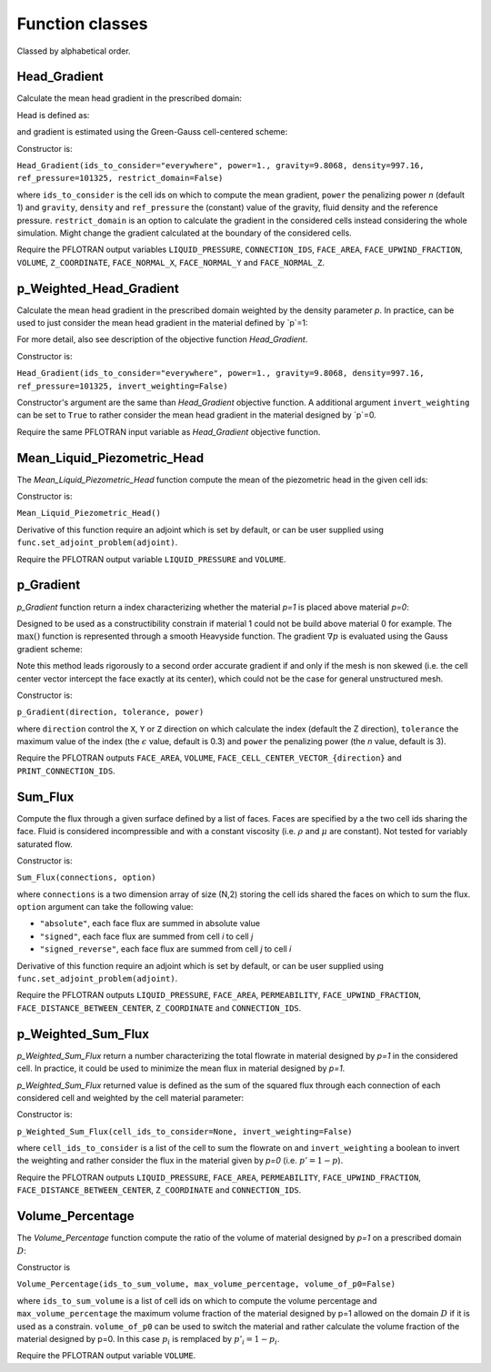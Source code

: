 .. _functions:

Function classes
================

Classed by alphabetical order.


Head_Gradient
-------------

Calculate the mean head gradient in the prescribed domain:

.. math::
   :label: head_gradient
   
   f = \frac{1}{V_D} \sum_{i \in D} V_i ||\nabla {h_i} ||^n

Head is defined as:

.. math::
   :label: head_definition
   
   h_i = \frac{P_i-P_{ref}}{\rho g}

and gradient is estimated using the Green-Gauss cell-centered scheme:

.. math::
   :label: head_gradient_scheme
   
   \nabla h_i = \frac{1}{V_i} 
        \sum_{j \in \partial i} A_{ij} \boldsymbol{n_{ij}} \left[d_i h_i + (1-d_i) h_j \right]

Constructor is:

``Head_Gradient(ids_to_consider="everywhere", power=1., gravity=9.8068, density=997.16, ref_pressure=101325, restrict_domain=False)``

where ``ids_to_consider`` is the cell ids on which to compute the mean gradient, 
``power`` the penalizing power `n` (default 1) and ``gravity``, ``density`` and ``ref_pressure``
the (constant) value of the gravity, fluid density and the reference pressure.
``restrict_domain`` is an option to calculate the gradient in the considered cells
instead considering the whole simulation. Might change the gradient calculated
at the boundary of the considered cells.

Require the PFLOTRAN output variables ``LIQUID_PRESSURE``, ``CONNECTION_IDS``, 
``FACE_AREA``, ``FACE_UPWIND_FRACTION``, ``VOLUME``, ``Z_COORDINATE``, 
``FACE_NORMAL_X``, ``FACE_NORMAL_Y`` and ``FACE_NORMAL_Z``.



p_Weighted_Head_Gradient
------------------------

Calculate the mean head gradient in the prescribed domain weighted by the density
parameter `p`. In practice, can be used to just consider the mean head gradient in
the material defined by `p`=1:

.. math::
   :label: head_gradient
   
   f = \frac{1}{V_D} \sum_{i \in D} p_i V_i ||\nabla {h_i} ||^n

For more detail, also see description of the objective function `Head_Gradient`.

Constructor is:

``Head_Gradient(ids_to_consider="everywhere", power=1., gravity=9.8068, density=997.16, ref_pressure=101325, invert_weighting=False)``

Constructor's argument are the same than `Head_Gradient` objective function. A additional
argument ``invert_weighting`` can be set to ``True`` to rather consider the mean head
gradient in the material designed by `p`=0.

Require the same PFLOTRAN input variable as `Head_Gradient` objective function.



Mean_Liquid_Piezometric_Head
----------------------------

The `Mean_Liquid_Piezometric_Head` function compute the mean of the piezometric
head in the given cell ids:

.. math::
   :label: mean_liquid_pz_head
   
   f = \frac{1}{V_D} \sum_{i \in D} V_i \left(\frac{P-P_{ref}}{\rho g} + z_i \right)
   
Constructor is:

``Mean_Liquid_Piezometric_Head()``

Derivative of this function require an adjoint which is set by default, or can
be user supplied using ``func.set_adjoint_problem(adjoint)``.

Require the PFLOTRAN output variable ``LIQUID_PRESSURE`` and ``VOLUME``.



p_Gradient
----------

`p_Gradient` function return a index characterizing whether the material 
`p=1` is placed above material `p=0`:

.. math::
   :label: p_gradient
   
   f = \frac{1}{V_D} \sum_{i \in D} V_i \max\left(0,\nabla p_i\right)^n
          - \epsilon

Designed to be used as a constructibility constrain if material 1 could not
be build above material 0 for example.
The :math:`\max()` function is represented through a smooth Heavyside function.
The gradient :math:`\nabla p` is  evaluated using the Gauss gradient scheme:

.. math::
   :label: p_gradient_scheme
   
   \nabla p_i = \frac{1}{V_i} 
        \sum_{j \in \partial i} A_{ij} \boldsymbol{n_{ij}} 
          \left\{ 
            \begin{array}{ll}
              p_j \mbox{ if } z_i > z_j \\
              p_i \mbox{ else}
            \end{array} \\
          \right.

Note this method leads rigorously to a second order accurate gradient if and
only if the mesh is non skewed (i.e. the cell center vector intercept the face
exactly at its center), which could not be the case for general unstructured mesh.

Constructor is:

``p_Gradient(direction, tolerance, power)``

where ``direction`` control the ``X``, ``Y`` or ``Z`` direction on which 
calculate the index (default the Z direction), ``tolerance`` the maximum
value of the index (the :math:`\epsilon` value, default is 0.3) and
``power`` the penalizing power (the `n` value, default is 3).

Require the PFLOTRAN outputs ``FACE_AREA``, ``VOLUME``, 
``FACE_CELL_CENTER_VECTOR_{direction}`` and ``PRINT_CONNECTION_IDS``.


Sum_Flux
--------

Compute the flux through a given surface defined by a list of faces. Faces are
specified by a the two cell ids sharing the face. Fluid is considered incompressible
and with a constant viscosity (i.e. :math:`\rho` and :math:`\mu` are constant). 
Not tested for variably saturated flow.

.. math::
   :label: sum_flux
   
   f = \sum_{(i,j) \in S} \left[A_{ij} \frac{k_{ij}}{\mu} \frac{P_i - P_j + \rho g (z_i - z_j)} {d_{ij}}\right]^n

Constructor is:

``Sum_Flux(connections, option)``

where ``connections`` is a two dimension array of size (N,2) storing the cell ids 
shared the faces on which to sum the flux. ``option`` argument can take the
following value:

* ``"absolute"``, each face flux are summed in absolute value
* ``"signed"``, each face flux are summed from cell `i` to cell `j`
* ``"signed_reverse"``, each face flux are summed from cell `j` to cell `i`

Derivative of this function require an adjoint which is set by default, or can
be user supplied using ``func.set_adjoint_problem(adjoint)``.

Require the PFLOTRAN outputs ``LIQUID_PRESSURE``, ``FACE_AREA``, 
``PERMEABILITY``, ``FACE_UPWIND_FRACTION``, ``FACE_DISTANCE_BETWEEN_CENTER``, 
``Z_COORDINATE`` and ``CONNECTION_IDS``.



p_Weighted_Sum_Flux
-------------------

`p_Weighted_Sum_Flux` return a number characterizing the total flowrate in
material designed by `p=1` in the considered cell.
In practice, it could be used to minimize the mean flux in material designed 
by `p=1`.

`p_Weighted_Sum_Flux` returned value is defined as the sum of the squared flux
through each connection of each considered cell and weighted by the cell 
material parameter:

.. math::
   :label: p_weighted_sum_flux
   
   f = \sum_{i \in D} p_i \sum_{j \in \partial i} A_{ij} \frac{k_{ij}}{\mu} \frac{\left[P_i - P_j + \rho g (z_i - z_j)\right]} {d_{ij}}

Constructor is:

``p_Weighted_Sum_Flux(cell_ids_to_consider=None, invert_weighting=False)``

where ``cell_ids_to_consider`` is a list of the cell to sum the 
flowrate on and ``invert_weighting`` a boolean to invert the weighting and 
rather consider the flux in the material given by `p=0` (i.e. 
:math:`p'=1-p`).

Require the PFLOTRAN outputs ``LIQUID_PRESSURE``, ``FACE_AREA``, 
``PERMEABILITY``, ``FACE_UPWIND_FRACTION``, ``FACE_DISTANCE_BETWEEN_CENTER``, 
``Z_COORDINATE`` and ``CONNECTION_IDS``.


Volume_Percentage
-----------------

The `Volume_Percentage` function compute the ratio of the volume of material
designed by `p=1` on a prescribed domain :math:`D`:

.. math::
   :label: volume_percentage
   
   f = \frac{1}{V_D} \sum_{i \in D} p_i V_i

Constructor is

``Volume_Percentage(ids_to_sum_volume, max_volume_percentage, volume_of_p0=False)``

where ``ids_to_sum_volume`` is a list of cell ids on which to compute the
volume percentage and ``max_volume_percentage`` the maximum volume fraction 
of the material designed by p=1 allowed on the
domain :math:`D` if it is used as a constrain. 
``volume_of_p0`` can be used to switch the material and rather calculate the volume
fraction of the material designed by p=0.
In this case :math:`p_i` is remplaced by :math:`p'_i = 1-p_i`.

Require the PFLOTRAN output variable ``VOLUME``.
